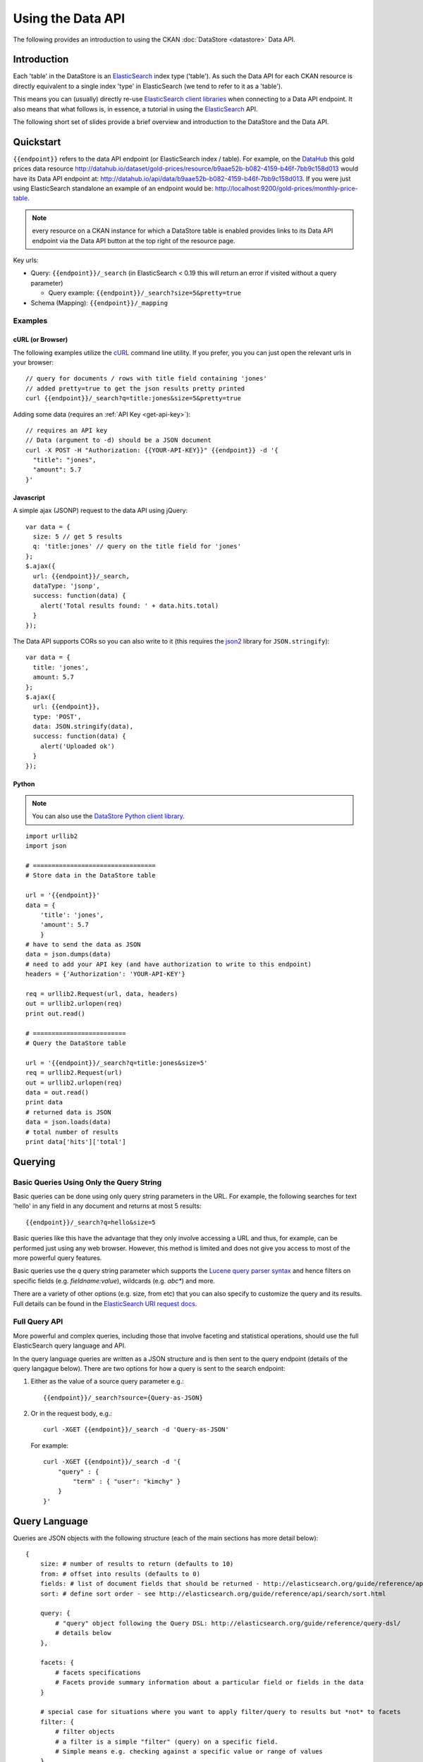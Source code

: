 ==================
Using the Data API
==================

The following provides an introduction to using the CKAN :doc:`DataStore
<datastore>` Data API.

Introduction
============

Each 'table' in the DataStore is an ElasticSearch_ index type ('table'). As
such the Data API for each CKAN resource is directly equivalent to a single
index 'type' in ElasticSearch (we tend to refer to it as a 'table').

This means you can (usually) directly re-use `ElasticSearch client libraries`_
when connecting to a Data API endpoint. It also means that what follows is, in
essence, a tutorial in using the ElasticSearch_ API.

The following short set of slides provide a brief overview and introduction to
the DataStore and the Data API.

.. raw:: html

   <iframe src="https://docs.google.com/presentation/embed?id=1UhEqvEPoL_VWO5okYiEPfZTLcLYWqtvRRmB1NBsWXY8&#038;start=false&#038;loop=false&#038;delayms=3000" frameborder="0" width="480" height="389" allowfullscreen="true" mozallowfullscreen="true" webkitallowfullscreen="true"></iframe>

.. _ElasticSearch: http://elasticsearch.org/
.. _ElasticSearch client libraries: http://www.elasticsearch.org/guide/appendix/clients.html

Quickstart
==========

``{{endpoint}}`` refers to the data API endpoint (or ElasticSearch index /
table). For example, on the DataHub_ this gold prices data resource
http://datahub.io/dataset/gold-prices/resource/b9aae52b-b082-4159-b46f-7bb9c158d013
would have its Data API endpoint at:
http://datahub.io/api/data/b9aae52b-b082-4159-b46f-7bb9c158d013. If you were
just using ElasticSearch standalone an example of an endpoint would be:
http://localhost:9200/gold-prices/monthly-price-table.

.. note::  every resource on a CKAN instance for which a DataStore table is
           enabled provides links to its Data API endpoint via the Data API
           button at the top right of the resource page.

Key urls:

* Query: ``{{endpoint}}/_search`` (in ElasticSearch < 0.19 this will return an
  error if visited without a query parameter)

  * Query example: ``{{endpoint}}/_search?size=5&pretty=true``

* Schema (Mapping): ``{{endpoint}}/_mapping``

.. _DataHub: http://datahub.io/

Examples
--------

cURL (or Browser)
~~~~~~~~~~~~~~~~~

The following examples utilize the cURL_ command line utility. If you prefer,
you you can just open the relevant urls in your browser::

  // query for documents / rows with title field containing 'jones'
  // added pretty=true to get the json results pretty printed
  curl {{endpoint}}/_search?q=title:jones&size=5&pretty=true

Adding some data (requires an :ref:`API Key <get-api-key>`)::

  // requires an API key
  // Data (argument to -d) should be a JSON document
  curl -X POST -H "Authorization: {{YOUR-API-KEY}}" {{endpoint}} -d '{
    "title": "jones",
    "amount": 5.7
  }'

.. _cURL: http://curl.haxx.se/

Javascript
~~~~~~~~~~

A simple ajax (JSONP) request to the data API using jQuery::

  var data = {
    size: 5 // get 5 results
    q: 'title:jones' // query on the title field for 'jones'
  };
  $.ajax({
    url: {{endpoint}}/_search,
    dataType: 'jsonp',
    success: function(data) {
      alert('Total results found: ' + data.hits.total)
    }
  });

The Data API supports CORs so you can also write to it (this requires the json2_ library for ``JSON.stringify``)::

  var data = {
    title: 'jones',
    amount: 5.7
  };
  $.ajax({
    url: {{endpoint}},
    type: 'POST',
    data: JSON.stringify(data),
    success: function(data) {
      alert('Uploaded ok')
    }
  });

.. _json2: https://github.com/douglascrockford/JSON-js/blob/master/json2.js

Python
~~~~~~

.. note:: You can also use the `DataStore Python client library`_.

.. _DataStore Python client library: http://github.com/okfn/datastore-client

::

  import urllib2
  import json

  # =================================
  # Store data in the DataStore table

  url = '{{endpoint}}'
  data = {
      'title': 'jones',
      'amount': 5.7
      }
  # have to send the data as JSON
  data = json.dumps(data)
  # need to add your API key (and have authorization to write to this endpoint)
  headers = {'Authorization': 'YOUR-API-KEY'}

  req = urllib2.Request(url, data, headers)
  out = urllib2.urlopen(req)
  print out.read()

  # =========================
  # Query the DataStore table

  url = '{{endpoint}}/_search?q=title:jones&size=5'
  req = urllib2.Request(url)
  out = urllib2.urlopen(req)
  data = out.read()
  print data
  # returned data is JSON
  data = json.loads(data)
  # total number of results
  print data['hits']['total']

Querying
========

Basic Queries Using Only the Query String
-----------------------------------------

Basic queries can be done using only query string parameters in the URL. For
example, the following searches for text 'hello' in any field in any document
and returns at most 5 results::

  {{endpoint}}/_search?q=hello&size=5

Basic queries like this have the advantage that they only involve accessing a
URL and thus, for example, can be performed just using any web browser.
However, this method is limited and does not give you access to most of the
more powerful query features.

Basic queries use the `q` query string parameter which supports the `Lucene
query parser syntax`_ and hence filters on specific fields (e.g. `fieldname:value`), wildcards (e.g. `abc*`) and more.

.. _Lucene query parser syntax: http://lucene.apache.org/core/old_versioned_docs/versions/3_0_0/queryparsersyntax.html

There are a variety of other options (e.g. size, from etc) that you can also
specify to customize the query and its results. Full details can be found in
the `ElasticSearch URI request docs`_.

.. _ElasticSearch URI request docs: http://www.elasticsearch.org/guide/reference/api/search/uri-request.html

Full Query API
--------------

More powerful and complex queries, including those that involve faceting and
statistical operations, should use the full ElasticSearch query language and API.

In the query language queries are written as a JSON structure and is then sent
to the query endpoint (details of the query langague below). There are two
options for how a query is sent to the search endpoint:

1. Either as the value of a source query parameter e.g.::

    {{endpoint}}/_search?source={Query-as-JSON}

2. Or in the request body, e.g.::

    curl -XGET {{endpoint}}/_search -d 'Query-as-JSON'

   For example::

    curl -XGET {{endpoint}}/_search -d '{
        "query" : {
            "term" : { "user": "kimchy" }
        }
    }'


Query Language
==============

Queries are JSON objects with the following structure (each of the main
sections has more detail below)::

    {
        size: # number of results to return (defaults to 10)
        from: # offset into results (defaults to 0)
        fields: # list of document fields that should be returned - http://elasticsearch.org/guide/reference/api/search/fields.html
        sort: # define sort order - see http://elasticsearch.org/guide/reference/api/search/sort.html

        query: {
            # "query" object following the Query DSL: http://elasticsearch.org/guide/reference/query-dsl/
            # details below
        },

        facets: {
            # facets specifications
            # Facets provide summary information about a particular field or fields in the data
        }

        # special case for situations where you want to apply filter/query to results but *not* to facets
        filter: {
            # filter objects
            # a filter is a simple "filter" (query) on a specific field.
            # Simple means e.g. checking against a specific value or range of values
        },
    }

Query results look like::

    {
        # some info about the query (which shards it used, how long it took etc)
        ...
        # the results
        hits: {
            total: # total number of matching documents
            hits: [
                # list of "hits" returned
                {
                    _id: # id of document
                    score: # the search index score
                    _source: {
                        # document 'source' (i.e. the original JSON document you sent to the index
                    }
                }
            ]
        }
        # facets if these were requested
        facets: {
            ...
        }
    }

Query DSL: Overview
-------------------

Query objects are built up of sub-components. These sub-components are either
basic or compound. Compound sub-components may contains other sub-components
while basic may not. Example::

    {
        "query": {
            # compound component
            "bool": {
                # compound component
                "must": {
                    # basic component
                    "term": {
                        "user": "jones"
                    }
                }
                # compound component
                "must_not": {
                    # basic component
                    "range" : {
                        "age" : {
                            "from" : 10,
                            "to" : 20
                        }
                    } 
                }
            }
        }
    }

In addition, and somewhat confusingly, ElasticSearch distinguishes between
sub-components that are "queries" and those that are "filters". Filters, are
really special kind of queries that are: mostly basic (though boolean
compounding is alllowed); limited to one field or operation and which, as such,
are especially performant.

Examples, of filters are (full list on RHS at the bottom of the query-dsl_ page):

  * term: filter on a value for a field
  * range: filter for a field having a range of values (>=, <= etc)
  * geo_bbox: geo bounding box
  * geo_distance: geo distance

.. _query-dsl: http://elasticsearch.org/guide/reference/query-dsl/

Rather than attempting to set out all the constraints and options of the
query-dsl we now offer a variety of examples.

Examples
--------

Match all / Find Everything
~~~~~~~~~~~~~~~~~~~~~~~~~~~

::

    {
        "query": {
            "match_all": {}
        }
    }

Classic Search-Box Style Full-Text Query
~~~~~~~~~~~~~~~~~~~~~~~~~~~~~~~~~~~~~~~~

This will perform a full-text style query across all fields. The query string
supports the `Lucene query parser syntax`_ and hence filters on specific fields
(e.g. `fieldname:value`), wildcards (e.g. `abc*`) as well as a variety of
options. For full details see the query-string_ documentation.

::

    {
        "query": {
            "query_string": {
                "query": {query string}
            }
        }
    }

.. _query-string: http://elasticsearch.org/guide/reference/query-dsl/query-string-query.html

Filter on One Field
~~~~~~~~~~~~~~~~~~~

::

    {
        "query": {
            "term": {
                {field-name}: {value}
            }
        }
    }

High performance equivalent using filters::

    {
        "query": {
            "constant_score": {
                "filter": {
                    "term": {
                        # note that value should be *lower-cased*
                        {field-name}: {value}
                    }
                }
            }
    }

Find all documents with value in a range
~~~~~~~~~~~~~~~~~~~~~~~~~~~~~~~~~~~~~~~~

This can be used both for text ranges (e.g. A to Z), numeric ranges (10-20) and
for dates (ElasticSearch will converts dates to ISO 8601 format so you can
search as 1900-01-01 to 1920-02-03).

::

    {
        "query": {
            "constant_score": {
                "filter": {
                    "range": {
                        {field-name}: {
                            "from": {lower-value}
                            "to": {upper-value}
                        }
                    }
                }
            }
        }
    }

For more details see `range filters`_.

.. _range filters: http://elasticsearch.org/guide/reference/query-dsl/range-filter.html

Full-Text Query plus Filter on a Field
~~~~~~~~~~~~~~~~~~~~~~~~~~~~~~~~~~~~~~

::

    {
        "query": {
            "query_string": {
                "query": {query string}
            },
            "term": {
                {field}: {value}
            }
        }
    }


Filter on two fields
~~~~~~~~~~~~~~~~~~~~

Note that you cannot, unfortunately, have a simple and query by adding two
filters inside the query element. Instead you need an 'and' clause in a filter
(which in turn requires nesting in 'filtered'). You could also achieve the same
result here using a `bool query`_.

.. _bool query: http://elasticsearch.org/guide/reference/query-dsl/bool-query.html

::

    {
        "query": {
            "filtered": {
                "query": {
                    "match_all": {}
                },
                "filter": {
                    "and": [
                        {
                            "range" : {
                                "b" : { 
                                    "from" : 4, 
                                    "to" : "8"
                                }
                            },
                        },
                        {
                            "term": {
                                "a": "john"
                            }
                        }
                    ]
                }
            }
        }
    }

Geospatial Query to find results near a given point
~~~~~~~~~~~~~~~~~~~~~~~~~~~~~~~~~~~~~~~~~~~~~~~~~~~

This uses the `Geo Distance filter`_. It requires that indexed documents have a field of `geo point type`_.

.. _Geo Distance filter: http://www.elasticsearch.org/guide/reference/query-dsl/geo-distance-filter.html
.. _geo point type: http://www.elasticsearch.org/guide/reference/mapping/geo-point-type.html

Source data (a point in San Francisco!)::

  # This should be in lat,lon order
  {
    ...
    "Location": "37.7809035011582, -122.412119695795"
  }
  
There are alternative formats to provide lon/lat locations e.g. (see ElasticSearch documentation for more)::

  # Note this must have lon,lat order (opposite of previous example!)
  {
    "Location":[-122.414753390488, 37.7762147914147]
  }

  # or ...
  {
    "Location": {
      "lon": -122.414753390488,
      "lat": 37.7762147914147
    }
  }

We also need a mapping to specify that Location field is of type geo_point as this will not usually get guessed from the data (see below for more on mappings)::

  "properties": {
      "Location": {
          "type": "geo_point"
       }
       ...
  }

Now the actual query::

    {
        "query": {
            "filtered" : {
                "query" : {
                    "match_all" : {}
                },
                "filter" : {
                    "geo_distance" : {
                        "distance" : "20km",
                        "Location" : {
                            "lat" : 37.776,
                            "lon" : -122.41
                        }
                    }
                }
            }
        }
    }    

Note that you can specify the query using specific lat, lon attributes even
though original data did not have this structure (you can also use a query
similar to the original structure if you wish - see `Geo distance filter`_ for
more information).


Facets
------

Facets provide a way to get summary information about then data in an
elasticsearch table, for example counts of distinct values.

ElasticSearch (and hence the Data API) provides rich faceting capabilities:
http://www.elasticsearch.org/guide/reference/api/search/facets/

There are various kinds of facets available, for example (full list on the facets page):

* Terms_ - counts by distinct terms (values) in a field
* Range_ - counts for a given set of ranges in a field
* Histogram_ and `Date Histogram`_ - counts by constant interval ranges
* Statistical_ - statistical summary of a field (mean, sum etc)
* `Terms Stats`_ - statistical summary on one field (stats field) for distinct
  terms in another field. For example, spending stats per department or per
  region.
* `Geo Distance`_: counts by distance ranges from a given point

Note that you can apply multiple facets per query.

.. _Terms: http://www.elasticsearch.org/guide/reference/api/search/facets/terms-facet.html
.. _Range: http://www.elasticsearch.org/guide/reference/api/search/facets/range-facet.html
.. _Histogram: http://www.elasticsearch.org/guide/reference/api/search/facets/histogram-facet.html
.. _Date Histogram: http://www.elasticsearch.org/guide/reference/api/search/facets/date-histogram-facet.html
.. _Statistical: http://www.elasticsearch.org/guide/reference/api/search/facets/statistical-facet.html
.. _Terms Stats: http://www.elasticsearch.org/guide/reference/api/search/facets/terms-stats-facet.html
.. _Geo Distance: http://www.elasticsearch.org/guide/reference/api/search/facets/geo-distance-facet.html


Adding, Updating and Deleting Data
==================================

ElasticSeach, and hence the Data API, have a standard RESTful API. Thus::

  POST      {{endpoint}}         : INSERT
  PUT/POST  {{endpoint}}/{{id}}  : UPDATE (or INSERT)
  DELETE    {{endpoint}}/{{id}}  : DELETE

For more on INSERT and UPDATE see the `Index API`_ documentation.

.. _Index API: http://elasticsearch.org/guide/reference/api/index_.html

There is also support bulk insert and updates via the `Bulk API`_.

.. _Bulk API: http://elasticsearch.org/guide/reference/api/bulk.html

.. note:: The `DataStore Python client library`_ has support for inserting,
          updating (in bulk) and deleting. There is also support for these
          operations in the ReclineJS javascript library.


Schema Mapping
==============

As the ElasticSearch documentation states:

  Mapping is the process of defining how a document should be mapped to the
  Search Engine, including its searchable characteristics such as which fields
  are searchable and if/how they are tokenized. In ElasticSearch, an index may
  store documents of different “mapping types”. ElasticSearch allows one to
  associate multiple mapping definitions for each mapping type.

  Explicit mapping is defined on an index/type level. By default, there isn't a
  need to define an explicit mapping, since one is automatically created and
  registered when a new type or new field is introduced (with no performance
  overhead) and have sensible defaults. Only when the defaults need to be
  overridden must a mapping definition be provided.

Relevant docs: http://elasticsearch.org/guide/reference/mapping/.


JSONP support
=============

JSONP support is available on any request via a simple callback query string parameter::

  ?callback=my_callback_name

